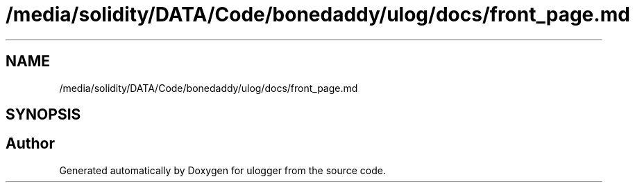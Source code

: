 .TH "/media/solidity/DATA/Code/bonedaddy/ulog/docs/front_page.md" 3 "Mon Aug 10 2020" "ulogger" \" -*- nroff -*-
.ad l
.nh
.SH NAME
/media/solidity/DATA/Code/bonedaddy/ulog/docs/front_page.md
.SH SYNOPSIS
.br
.PP
.SH "Author"
.PP 
Generated automatically by Doxygen for ulogger from the source code\&.
